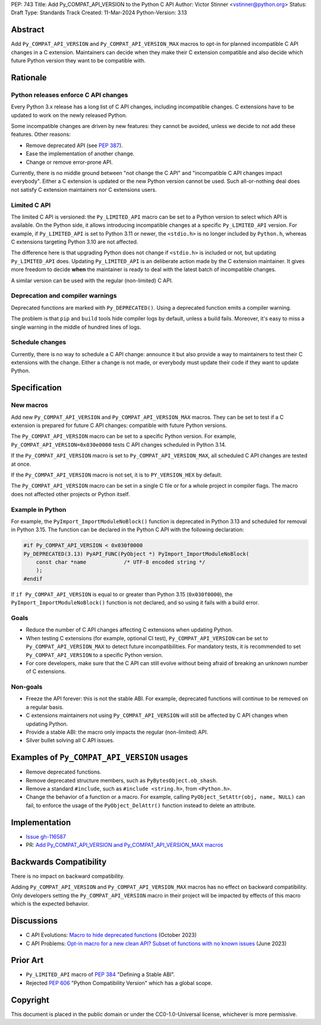 PEP: 743
Title: Add Py_COMPAT_API_VERSION to the Python C API
Author: Victor Stinner <vstinner@python.org>
Status: Draft
Type: Standards Track
Created: 11-Mar-2024
Python-Version: 3.13

.. highlight:: c


Abstract
========

Add ``Py_COMPAT_API_VERSION`` and ``Py_COMPAT_API_VERSION_MAX`` macros
to opt-in for planned incompatible C API changes in a C extension.
Maintainers can decide when they make their C extension compatible
and also decide which future Python version they want to be compatible
with.


Rationale
=========

Python releases enforce C API changes
-------------------------------------

Every Python 3.x release has a long list of C API changes, including
incompatible changes. C extensions have to be updated to work on the
newly released Python.

Some incompatible changes are driven by new features: they cannot be
avoided, unless we decide to not add these features. Other reasons:

* Remove deprecated API (see :pep:`387`).
* Ease the implementation of another change.
* Change or remove error-prone API.

Currently, there is no middle ground between "not change the C API" and
"incompatible C API changes impact everybody". Either a C extension is
updated or the new Python version cannot be used. Such all-or-nothing
deal does not satisfy C extension maintainers nor C extensions users.


Limited C API
-------------

The limited C API is versioned: the ``Py_LIMITED_API`` macro can be set
to a Python version to select which API is available. On the Python
side, it allows introducing incompatible changes at a specific
``Py_LIMITED_API`` version. For example, if ``Py_LIMITED_API`` is set to
Python 3.11 or newer, the ``<stdio.h>`` is no longer included by
``Python.h``, whereas C extensions targeting Python 3.10 are not
affected.

The difference here is that upgrading Python does not change if
``<stdio.h>`` is included or not, but updating ``Py_LIMITED_API`` does.
Updating ``Py_LIMITED_API`` is an deliberate action made by the C
extension maintainer. It gives more freedom to decide **when** the
maintainer is ready to deal with the latest batch of incompatible
changes.

A similar version can be used with the regular (non-limited) C API.


Deprecation and compiler warnings
---------------------------------

Deprecated functions are marked with ``Py_DEPRECATED()``. Using a
deprecated function emits a compiler warning.

The problem is that ``pip`` and ``build`` tools hide compiler logs by
default, unless a build fails.  Moreover, it's easy to miss a single
warning in the middle of hundred lines of logs.

Schedule changes
----------------

Currently, there is no way to schedule a C API change: announce it but
also provide a way to maintainers to test their C extensions with the
change. Either a change is not made, or everybody must update their code
if they want to update Python.


Specification
=============

New macros
----------

Add new ``Py_COMPAT_API_VERSION`` and ``Py_COMPAT_API_VERSION_MAX``
macros. They can be set to test if a C extension is prepared for future
C API changes: compatible with future Python versions.

The ``Py_COMPAT_API_VERSION`` macro can be set to a specific Python
version. For example, ``Py_COMPAT_API_VERSION=0x030e0000`` tests C API
changes scheduled in Python 3.14.

If the ``Py_COMPAT_API_VERSION`` macro is set to
``Py_COMPAT_API_VERSION_MAX``, all scheduled C API changes are tested at
once.

If the ``Py_COMPAT_API_VERSION`` macro is not set, it is to
``PY_VERSION_HEX`` by default.

The ``Py_COMPAT_API_VERSION`` macro can be set in a single C file or for
a whole project in compiler flags. The macro does not affected other
projects or Python itself.


Example in Python
-----------------

For example, the ``PyImport_ImportModuleNoBlock()`` function is
deprecated in Python 3.13 and scheduled for removal in Python 3.15. The
function can be declared in the Python C API with the following
declaration:

.. code-block:: c

    #if Py_COMPAT_API_VERSION < 0x030f0000
    Py_DEPRECATED(3.13) PyAPI_FUNC(PyObject *) PyImport_ImportModuleNoBlock(
        const char *name            /* UTF-8 encoded string */
        );
    #endif

If ``if Py_COMPAT_API_VERSION`` is equal to or greater than Python 3.15
(``0x030f0000``), the ``PyImport_ImportModuleNoBlock()`` function is not
declared, and so using it fails with a build error.

Goals
-----

* Reduce the number of C API changes affecting C extensions when
  updating Python.
* When testing C extensions (for example, optional CI test),
  ``Py_COMPAT_API_VERSION`` can be set to ``Py_COMPAT_API_VERSION_MAX``
  to detect future incompatibilities. For mandatory tests, it is
  recommended to set ``Py_COMPAT_API_VERSION`` to a specific Python
  version.
* For core developers, make sure that the C API can still evolve
  without being afraid of breaking an unknown number of C extensions.

Non-goals
---------

* Freeze the API forever: this is not the stable ABI. For example,
  deprecated functions will continue to be removed on a regular basis.
* C extensions maintainers not using ``Py_COMPAT_API_VERSION`` will
  still be affected by C API changes when updating Python.
* Provide a stable ABI: the macro only impacts the regular (non-limited)
  API.
* Silver bullet solving all C API issues.


Examples of ``Py_COMPAT_API_VERSION`` usages
============================================

* Remove deprecated functions.
* Remove deprecated structure members, such as
  ``PyBytesObject.ob_shash``.
* Remove a standard ``#include``, such as ``#include <string.h>``,
  from ``<Python.h>``.
* Change the behavior of a function or a macro. For example, calling
  ``PyObject_SetAttr(obj, name, NULL)`` can fail, to enforce the usage
  of the ``PyObject_DelAttr()`` function instead to delete an attribute.


Implementation
==============

* `Issue gh-116587 <https://github.com/python/cpython/issues/116587>`_
* PR: `Add Py_COMPAT_API_VERSION and Py_COMPAT_API_VERSION_MAX macros
  <https://github.com/python/cpython/pull/116588>`_


Backwards Compatibility
=======================

There is no impact on backward compatibility.

Adding ``Py_COMPAT_API_VERSION`` and ``Py_COMPAT_API_VERSION_MAX``
macros has no effect on backward compatibility. Only developers setting
the ``Py_COMPAT_API_VERSION`` macro in their project will be impacted by
effects of this macro which is the expected behavior.


Discussions
===========

* C API Evolutions: `Macro to hide deprecated functions
  <https://github.com/capi-workgroup/api-evolution/issues/24>`_
  (October 2023)
* C API Problems: `Opt-in macro for a new clean API? Subset of functions
  with no known issues
  <https://github.com/capi-workgroup/problems/issues/54>`_
  (June 2023)


Prior Art
=========

* ``Py_LIMITED_API`` macro of :pep:`384` "Defining a Stable ABI".
* Rejected :pep:`606` "Python Compatibility Version" which has a global
  scope.


Copyright
=========

This document is placed in the public domain or under the
CC0-1.0-Universal license, whichever is more permissive.
